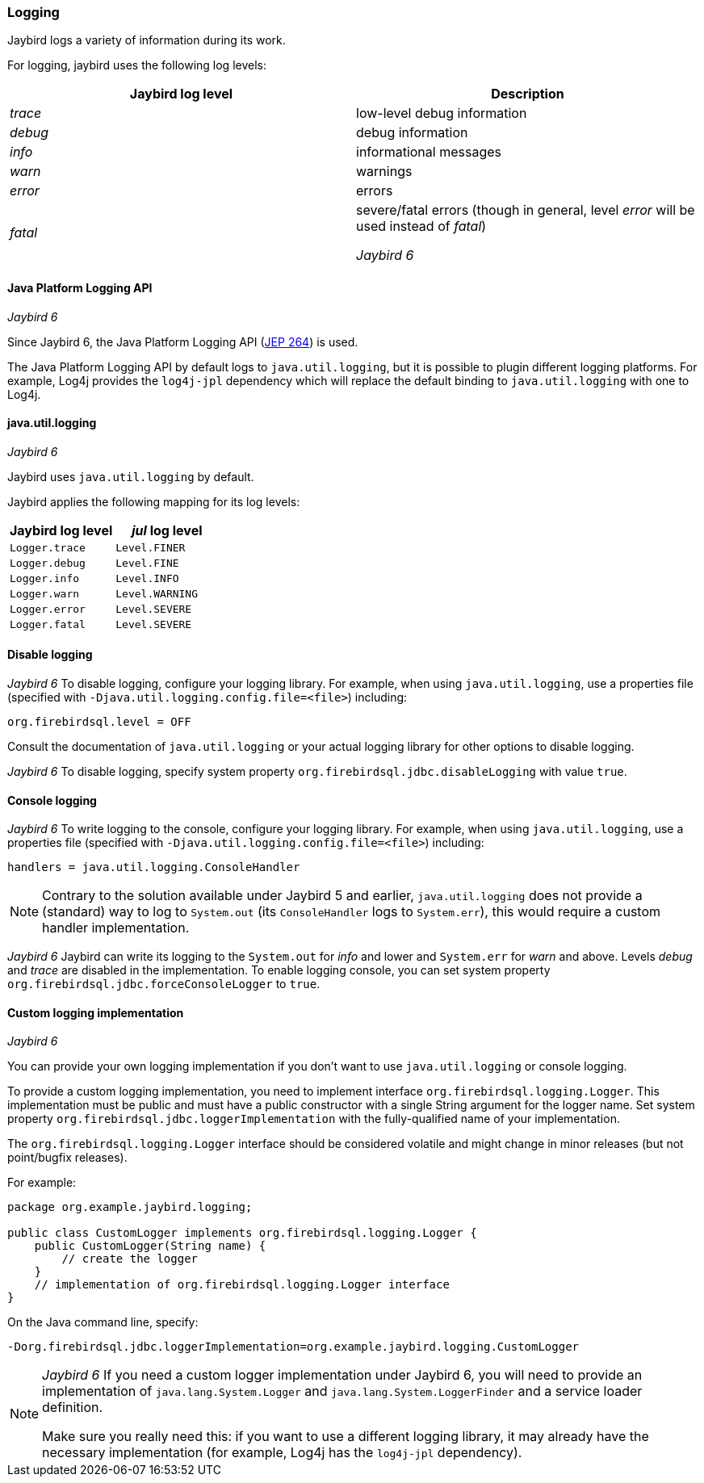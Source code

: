 [[ref-logging]]
=== Logging

Jaybird logs a variety of information during its work.

For logging, jaybird uses the following log levels:

|===
|Jaybird log level |Description

|_trace_
|low-level debug information

|_debug_
|debug information

|_info_
|informational messages

|_warn_
|warnings

|_error_
|errors

|_fatal_
|severe/fatal errors (though in general, level _error_ will be used instead of _fatal_)

[.until]_Jaybird 6_
|===

==== Java Platform Logging API

[.since]_Jaybird 6_

Since Jaybird 6, the Java Platform Logging API (https://openjdk.org/jeps/264[JEP 264^]) is used.

The Java Platform Logging API by default logs to `java.util.logging`, but it is possible to plugin different logging platforms.
For example, Log4j provides the `log4j-jpl` dependency which will replace the default binding to `java.util.logging` with one to Log4j.

[[ref-logging-jul]]
==== java.util.logging

[.until]_Jaybird 6_

Jaybird uses `java.util.logging` by default.

Jaybird applies the following mapping for its log levels:

|===
|Jaybird log level |_jul_ log level

| `Logger.trace`
| `Level.FINER`

| `Logger.debug`
| `Level.FINE`

| `Logger.info`
| `Level.INFO`

| `Logger.warn`
| `Level.WARNING`

| `Logger.error`
| `Level.SEVERE`

| `Logger.fatal`
| `Level.SEVERE`
|===

[[ref-logging-disable]]
==== Disable logging

[.since]_Jaybird 6_ To disable logging, configure your logging library.
For example, when using `java.util.logging`, use a properties file (specified with `-Djava.util.logging.config.file=<file>`) including:

[listing]
----
org.firebirdsql.level = OFF
----

Consult the documentation of `java.util.logging` or your actual logging library for other options to disable logging.

[.until]_Jaybird 6_ To disable logging, specify system property `org.firebirdsql.jdbc.disableLogging` with value `true`.

[[ref-logging-console]]
==== Console logging

[.since]_Jaybird 6_ To write logging to the console, configure your logging library.
For example, when using `java.util.logging`, use a properties file (specified with `-Djava.util.logging.config.file=<file>`) including:

[listing]
----
handlers = java.util.logging.ConsoleHandler
----

NOTE: Contrary to the solution available under Jaybird 5 and earlier, `java.util.logging` does not provide a (standard) way to log to `System.out` (its `ConsoleHandler` logs to `System.err`), this would require a custom handler implementation.

[.until]_Jaybird 6_ Jaybird can write its logging to the `System.out` for _info_ and lower and `System.err` for _warn_ and above.
Levels _debug_ and _trace_ are disabled in the implementation.
To enable logging console, you can set system property `org.firebirdsql.jdbc.forceConsoleLogger` to `true`.

[[ref-logging-custom]]
==== Custom logging implementation

[.until]_Jaybird 6_

You can provide your own logging implementation if you don't want to use `java.util.logging` or console logging.

To provide a custom logging implementation, you need to implement interface `org.firebirdsql.logging.Logger`.
This implementation must be public and must have a public constructor with a single String argument for the logger name.
Set system property `org.firebirdsql.jdbc.loggerImplementation` with the fully-qualified name of your implementation.

The `org.firebirdsql.logging.Logger` interface should be considered volatile and might change in minor releases (but not point/bugfix releases).

For example:

[source,java]
----
package org.example.jaybird.logging;

public class CustomLogger implements org.firebirdsql.logging.Logger {
    public CustomLogger(String name) {
        // create the logger    
    }
    // implementation of org.firebirdsql.logging.Logger interface
}
----

On the Java command line, specify:

 -Dorg.firebirdsql.jdbc.loggerImplementation=org.example.jaybird.logging.CustomLogger

[NOTE]
====
[.since]_Jaybird 6_ If you need a custom logger implementation under Jaybird 6, you will need to provide an implementation of `java.lang.System.Logger` and `java.lang.System.LoggerFinder` and a service loader definition.

Make sure you really need this: if you want to use a different logging library, it may already have the necessary implementation (for example, Log4j has the `log4j-jpl` dependency).
====
